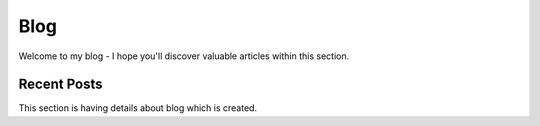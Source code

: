 Blog
====

Welcome to my blog - I hope you'll discover valuable articles within this section.

Recent Posts
------------

This section is having details about blog which is created.

.. postlist:: 10
   :author: marcinpraczko
   :date: %Y-%m-%d
   :format: {date} - {title}
   :list-style: none
   :excerpts:
   :expand: Read more ...
